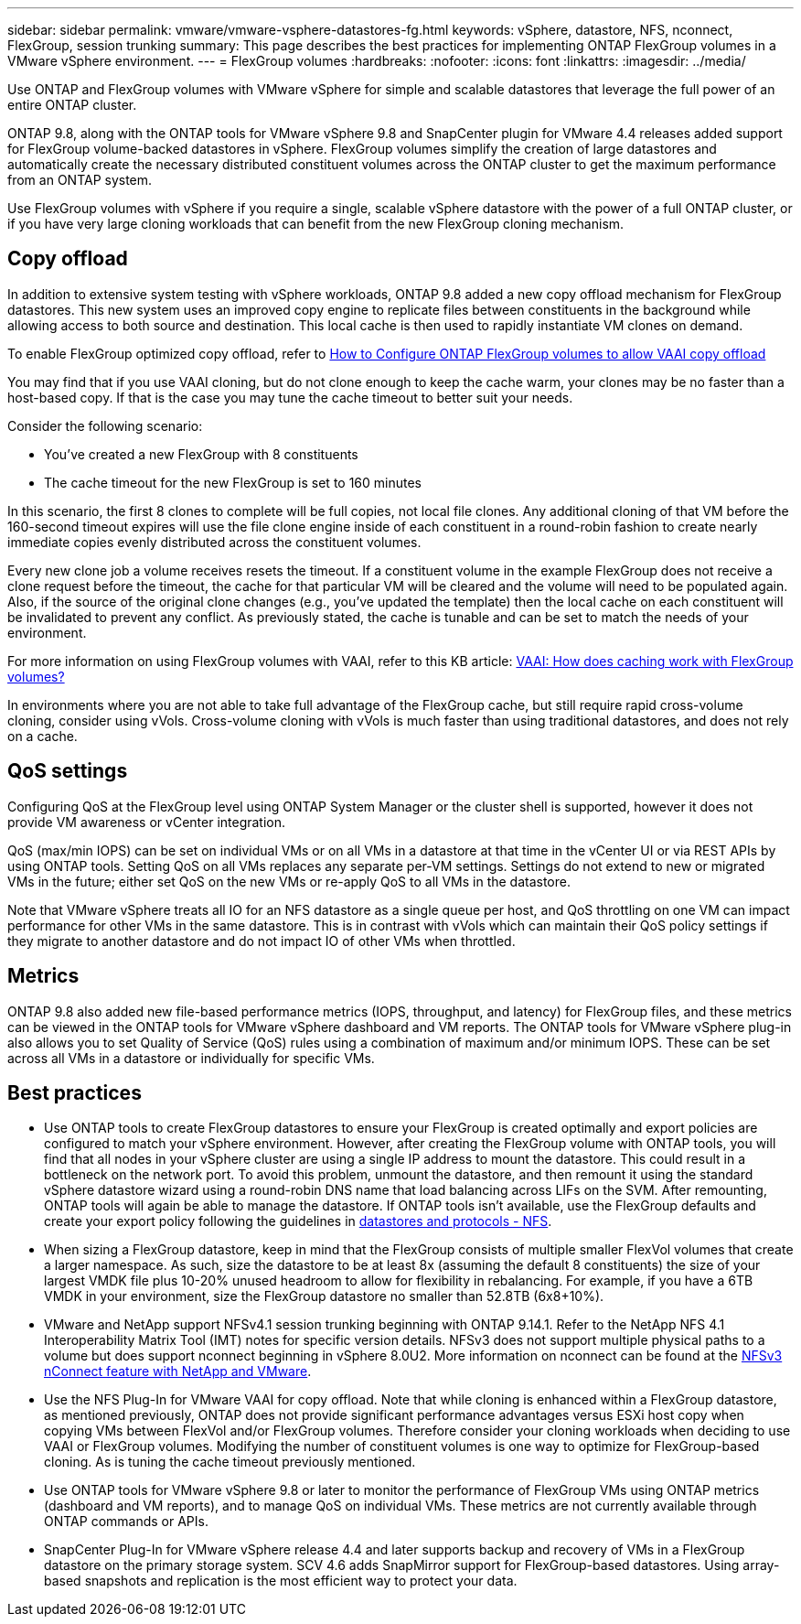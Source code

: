 ---
sidebar: sidebar
permalink: vmware/vmware-vsphere-datastores-fg.html
keywords: vSphere, datastore, NFS, nconnect, FlexGroup, session trunking
summary: This page describes the best practices for implementing ONTAP FlexGroup volumes in a VMware vSphere environment.
---
= FlexGroup volumes
:hardbreaks:
:nofooter:
:icons: font
:linkattrs:
:imagesdir: ../media/

[.lead]
Use ONTAP and FlexGroup volumes with VMware vSphere for simple and scalable datastores that leverage the full power of an entire ONTAP cluster.

ONTAP 9.8, along with the ONTAP tools for VMware vSphere 9.8 and SnapCenter plugin for VMware 4.4 releases added support for FlexGroup volume-backed datastores in vSphere. FlexGroup volumes simplify the creation of large datastores and automatically create the necessary distributed constituent volumes across the ONTAP cluster to get the maximum performance from an ONTAP system.

Use FlexGroup volumes with vSphere if you require a single, scalable vSphere datastore with the power of a full ONTAP cluster, or if you have very large cloning workloads that can benefit from the new FlexGroup cloning mechanism.

== Copy offload
In addition to extensive system testing with vSphere workloads, ONTAP 9.8 added a new copy offload mechanism for FlexGroup datastores. This new system uses an improved copy engine to replicate files between constituents in the background while allowing access to both source and destination. This local cache is then used to rapidly instantiate VM clones on demand.

To enable FlexGroup optimized copy offload, refer to https://kb.netapp.com/onprem/ontap/dm/VAAI/How_to_Configure_ONTAP_FlexGroups_to_allow_VAAI_copy_offload[How to Configure ONTAP FlexGroup volumes to allow VAAI copy offload]

You may find that if you use VAAI cloning, but do not clone enough to keep the cache warm, your clones may be no faster than a host-based copy. If that is the case you may tune the cache timeout to better suit your needs.

Consider the following scenario:

* You've created a new FlexGroup with 8 constituents
* The cache timeout for the new FlexGroup is set to 160 minutes

In this scenario, the first 8 clones to complete will be full copies, not local file clones. Any additional cloning of that VM before the 160-second timeout expires will use the file clone engine inside of each constituent in a round-robin fashion to create nearly immediate copies evenly distributed across the constituent volumes.

Every new clone job a volume receives resets the timeout. If a constituent volume in the example FlexGroup does not receive a clone request before the timeout, the cache for that particular VM will be cleared and the volume will need to be populated again. Also, if the source of the original clone changes (e.g., you've updated the template) then the local cache on each constituent will be invalidated to prevent any conflict. As previously stated, the cache is tunable and can be set to match the needs of your environment.

For more information on using FlexGroup volumes with VAAI, refer to this KB article: https://kb.netapp.com/?title=onprem%2Fontap%2Fdm%2FVAAI%2FVAAI%3A_How_does_caching_work_with_FlexGroups%253F[VAAI: How does caching work with FlexGroup volumes?^]

In environments where you are not able to take full advantage of the FlexGroup cache, but still require rapid cross-volume cloning, consider using vVols. Cross-volume cloning with vVols is much faster than using traditional datastores, and does not rely on a cache.

== QoS settings

Configuring QoS at the FlexGroup level using ONTAP System Manager or the cluster shell is supported, however it does not provide VM awareness or vCenter integration.

QoS (max/min IOPS) can be set on individual VMs or on all VMs in a datastore at that time in the vCenter UI or via REST APIs by using ONTAP tools. Setting QoS on all VMs replaces any separate per-VM settings. Settings do not extend to new or migrated VMs in the future; either set QoS on the new VMs or re-apply QoS to all VMs in the datastore.

Note that VMware vSphere treats all IO for an NFS datastore as a single queue per host, and QoS throttling on one VM can impact performance for other VMs in the same datastore. This is in contrast with vVols which can maintain their QoS policy settings if they migrate to another datastore and do not impact IO of other VMs when throttled.

== Metrics

ONTAP 9.8 also added new file-based performance metrics (IOPS, throughput, and latency) for FlexGroup files, and these metrics can be viewed in the ONTAP tools for VMware vSphere dashboard and VM reports. The ONTAP tools for VMware vSphere plug-in also allows you to set Quality of Service (QoS) rules using a combination of maximum and/or minimum IOPS. These can be set across all VMs in a datastore or individually for specific VMs.

== Best practices

* Use ONTAP tools to create FlexGroup datastores to ensure your FlexGroup is created optimally and export policies are configured to match your vSphere environment. However, after creating the FlexGroup volume with ONTAP tools, you will find that all nodes in your vSphere cluster are using a single IP address to mount the datastore. This could result in a bottleneck on the network port. To avoid this problem, unmount the datastore, and then remount it using the standard vSphere datastore wizard using a round-robin DNS name that load balancing across LIFs on the SVM. After remounting, ONTAP tools will again be able to manage the datastore. If ONTAP tools isn't available, use the FlexGroup defaults and create your export policy following the guidelines in link:vmware-vsphere-datastores-nfs.html[datastores and protocols - NFS].
* When sizing a FlexGroup datastore, keep in mind that the FlexGroup consists of multiple smaller FlexVol volumes that create a larger namespace. As such, size the datastore to be at least 8x (assuming the default 8 constituents) the size of your largest VMDK file plus 10-20% unused headroom to allow for flexibility in rebalancing. For example, if you have a 6TB VMDK in your environment, size the FlexGroup datastore no smaller than 52.8TB (6x8+10%).
* VMware and NetApp support NFSv4.1 session trunking beginning with ONTAP 9.14.1. Refer to the NetApp NFS 4.1 Interoperability Matrix Tool (IMT) notes for specific version details. NFSv3 does not support multiple physical paths to a volume but does support nconnect beginning in vSphere 8.0U2. More information on nconnect can be found at the link:https://docs.netapp.com/us-en/netapp-solutions/virtualization/vmware-vsphere8-nfsv3-nconnect.html[NFSv3 nConnect feature with NetApp and VMware].
* Use the NFS Plug-In for VMware VAAI for copy offload. Note that while cloning is enhanced within a FlexGroup datastore, as mentioned previously, ONTAP does not provide significant performance advantages versus ESXi host copy when copying VMs between FlexVol and/or FlexGroup volumes. Therefore consider your cloning workloads when deciding to use VAAI or FlexGroup volumes. Modifying the number of constituent volumes is one way to optimize for FlexGroup-based cloning. As is tuning the cache timeout previously mentioned.
* Use ONTAP tools for VMware vSphere 9.8 or later to monitor the performance of FlexGroup VMs using ONTAP metrics (dashboard and VM reports), and to manage QoS on individual VMs. These metrics are not currently available through ONTAP commands or APIs.
* SnapCenter Plug-In for VMware vSphere release 4.4 and later supports backup and recovery of VMs in a FlexGroup datastore on the primary storage system. SCV 4.6 adds SnapMirror support for FlexGroup-based datastores. Using array-based snapshots and replication is the most efficient way to protect your data.
